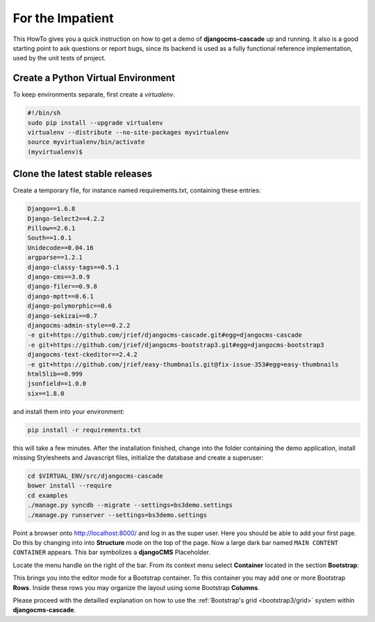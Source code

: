 .. _impatient:

=================
For the Impatient
=================

This HowTo gives you a quick instruction on how to get a demo of **djangocms-cascade** up and
running. It also is a good starting point to ask questions or report bugs, since its backend is
used as a fully functional reference implementation, used by the unit tests of project.


Create a Python Virtual Environment
===================================

To keep environments separate, first create a *virtualenv*.

.. code-block:: bash

	#!/bin/sh
	sudo pip install --upgrade virtualenv
	virtualenv --distribute --no-site-packages myvirtualenv
	source myvirtualenv/bin/activate
	(myvirtualenv)$


Clone the latest stable releases
================================

Create a temporary file, for instance named requirements.txt, containing these entries:

.. code-block:: guess

	Django==1.6.8
	Django-Select2==4.2.2
	Pillow==2.6.1
	South==1.0.1
	Unidecode==0.04.16
	argparse==1.2.1
	django-classy-tags==0.5.1
	django-cms==3.0.9
	django-filer==0.9.8
	django-mptt==0.6.1
	django-polymorphic==0.6
	django-sekizai==0.7
	djangocms-admin-style==0.2.2
	-e git+https://github.com/jrief/djangocms-cascade.git#egg=djangocms-cascade
	-e git+https://github.com/jrief/djangocms-bootstrap3.git#egg=djangocms-bootstrap3
	djangocms-text-ckeditor==2.4.2
	-e git+https://github.com/jrief/easy-thumbnails.git@fix-issue-353#egg=easy-thumbnails
	html5lib==0.999
	jsonfield==1.0.0
	six==1.8.0

and install them into your environment:

.. code-block:: bash

	pip install -r requirements.txt

this will take a few minutes. After the installation finished, change into the folder containing
the demo application, install missing Stylesheets and Javascript files, initialize the database and
create a superuser:

.. code-block:: bash

	cd $VIRTUAL_ENV/src/djangocms-cascade
	bower install --require
	cd examples
	./manage.py syncdb --migrate --settings=bs3demo.settings
	./manage.py runserver --settings=bs3demo.settings

Point a browser onto http://localhost:8000/ and log in as the super user. Here you should be able
to add your first page. Do this by changing into into **Structure** mode on the top of the page.
Now a large dark bar named ``MAIN CONTENT CONTAINER`` appears. This bar symbolizes a **djangoCMS**
Placeholder.

Locate the menu handle |pull-down| on the right of the bar. From its context menu select
**Container** located in the section **Bootstrap**:

|add-container|

.. |pull-down| image:: _static/pull-down.png
.. |add-container| image:: _static/add-container.png

This brings you into the editor mode for a Bootstrap container. To this container you may add one or
more Bootstrap **Rows**. Inside these rows you may organize the layout using some Bootstrap
**Columns**.

Please proceed with the detailled explanation on how to use the
:ref:`Bootstrap's grid <bootstrap3/grid>` system within **djangocms-cascade**.
